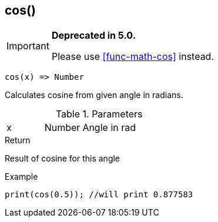 [.nxsl-function]
[[func-cos]]
== cos()

****
[IMPORTANT]
====
*Deprecated in 5.0.*

Please use <<func-math-cos>> instead.
====
****

[source,c]
----
cos(x) => Number
----

Calculates cosine from given angle in radians.

.Parameters
[cols="1,1,3" grid="none", frame="none"]
|===
|x|Number|Angle in rad
|===

.Return
Result of cosine for this angle

.Example
[source,c]
----
print(cos(0.5)); //will print 0.877583
----
